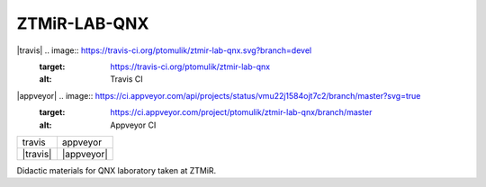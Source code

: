 ZTMiR-LAB-QNX
=============

|travis| .. image:: https://travis-ci.org/ptomulik/ztmir-lab-qnx.svg?branch=devel
    :target: https://travis-ci.org/ptomulik/ztmir-lab-qnx
    :alt: Travis CI

|appveyor| .. image:: https://ci.appveyor.com/api/projects/status/vmu22j1584ojt7c2/branch/master?svg=true
    :target: https://ci.appveyor.com/project/ptomulik/ztmir-lab-qnx/branch/master
    :alt: Appveyor CI
    
+----------+------------+
|  travis  |  appveyor  |
+----------+------------+
| |travis| | |appveyor| |
+----------+------------+

Didactic materials for QNX laboratory taken at ZTMiR.
